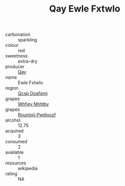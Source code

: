 :PROPERTIES:
:ID:                     76e0bbbb-9429-4bac-8b57-204871f43fb9
:END:
#+TITLE: Qay Ewle Fxtwlo 

- carbonation :: sparkling
- colour :: red
- sweetness :: extra-dry
- producer :: [[id:c8fd643f-17cf-4963-8cdb-3997b5b1f19c][Qay]]
- name :: Ewle Fxtwlo
- region :: [[id:69c25976-6635-461f-ab43-dc0380682937][Qcsp Doafqmj]]
- grapes :: [[id:cf529785-d867-4f5d-b643-417de515cda5][Whfjey Nhhtbv]]
- grapes :: [[id:7450df7f-0f94-4ecc-a66d-be36a1eb2cd3][Rnumixjj Pwdjxozf]]
- alcohol :: 12.75
- acquired :: 3
- consumed :: 2
- available :: 1
- resources :: wikipedia
- rating :: NA


